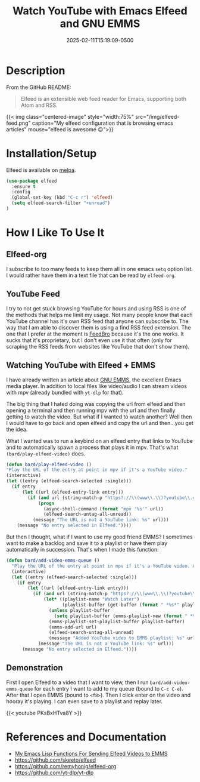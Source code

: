 #+title: Watch YouTube with Emacs Elfeed and GNU EMMS
#+date: 2025-02-11T15:19:09-0500
#+type: publication
#+tags: [Technology, Emacs, Software]

* Description
From the GitHub README:
#+begin_quote
Elfeed is an extensible web feed reader for Emacs, supporting both Atom and RSS.
#+end_quote

{{< img class="centered-image" style="width:75%" src="/img/elfeed-feed.png" caption="My elfeed configuration that is browsing emacs articles" mouse="elfeed is awesome 😉">}}

* Installation/Setup
Elfeed is available on [[https://melpa.org][melpa]].

#+begin_src emacs-lisp
  (use-package elfeed
    :ensure t
    :config
    (global-set-key (kbd "C-c r") 'elfeed)
    (setq elfeed-search-filter "+unread")
  )
#+end_src

* How I Like To Use It
** Elfeed-org
I subscribe to too many feeds to keep them all in one emacs ~setq~ option list. I would rather have them in a text file that can be read by ~elfeed-org~.

** YouTube Feed
I try to not get stuck browsing YouTube for hours and using RSS is one of the methods that helps me limit my usage. Not many people know that each YouTube channel has it's own RSS feed that anyone can subscribe to. The way that I am able to discover them is using a find RSS feed extension. The one that I prefer at the moment is [[https://addons.mozilla.org/en-US/firefox/addon/feedbroreader/][FeedBro]] because it's the one works. It sucks that it's proprietary, but I don't even use it that often (only for scraping the RSS feeds from websites like YouTube that don't show them).

** Watching YouTube with Elfeed + EMMS
I have already written an article about [[/technology/emms][GNU EMMS]], the excellent Emacs media player. In addition to local files like video/audio I can stream videos with mpv (already bundled with ~yt-dlp~ for that).

The big thing that I hated doing was copying the url from elfeed and then opening a terminal and then running mpv with the url and then finally getting to watch the video. But what if I wanted to watch another? Well then I would have to go back and open elfeed and copy the url and then...you get the idea.

What I wanted was to run a keybind on an elfeed entry that links to YouTube and to automatically spawn a process that plays it in mpv.  That's what ~(bard/play-elfeed-video)~ does.

#+begin_src emacs-lisp
  (defun bard/play-elfeed-video ()
  "Play the URL of the entry at point in mpv if it's a YouTube video."
  (interactive)
  (let ((entry (elfeed-search-selected :single)))
    (if entry
        (let ((url (elfeed-entry-link entry)))
          (if (and url (string-match-p "https?://\\(www\\.\\)?youtube\\.com\\|youtu\\.be" url))
              (progn
                (async-shell-command (format "mpv '%s'" url))
                (elfeed-search-untag-all-unread))
            (message "The URL is not a YouTube link: %s" url)))
      (message "No entry selected in Elfeed."))))
#+end_src

But then I thought, what if I want to use my good friend EMMS? I sometimes want to make a backlog and save it to a playlist or have them play automatically in succession. That's when I made this function:
#+begin_src emacs-lisp
  (defun bard/add-video-emms-queue ()
    "Play the URL of the entry at point in mpv if it's a YouTube video. Add it to EMMS queue."
    (interactive)
    (let ((entry (elfeed-search-selected :single)))
      (if entry
          (let ((url (elfeed-entry-link entry)))
            (if (and url (string-match-p "https?://\\(www\\.\\)?youtube\\.com\\|youtu\\.be" url))
                (let* ((playlist-name "Watch Later")
                       (playlist-buffer (get-buffer (format " *%s*" playlist-name))))
                  (unless playlist-buffer
                    (setq playlist-buffer (emms-playlist-new (format " *%s*" playlist-name))))
                  (emms-playlist-set-playlist-buffer playlist-buffer)
                  (emms-add-url url)
                  (elfeed-search-untag-all-unread)
                  (message "Added YouTube video to EMMS playlist: %s" url))
              (message "The URL is not a YouTube link: %s" url)))
        (message "No entry selected in Elfeed."))))
#+end_src

** Demonstration
First I open Elfeed to a video that I want to view, then I run ~bard/add-video-emms-queue~ for each entry I want to add to my queue (bound to ~C-c C-e~). After that I open EMMS (bound to ~<f8>~). Then I click enter on the video and hooray it's playing. I can even save to a playlist and replay later.

{{< youtube PKsBxHTva8Y >}}

* References and Documentation
+ [[https://github.com/BardofSprites/.emacs.d/blob/master/bard-elisp/bard-web.el][My Emacs Lisp Functions For Sending Elfeed Videos to EMMS]]
+ https://github.com/skeeto/elfeed
+ https://github.com/remyhonig/elfeed-org
+ https://github.com/yt-dlp/yt-dlp
